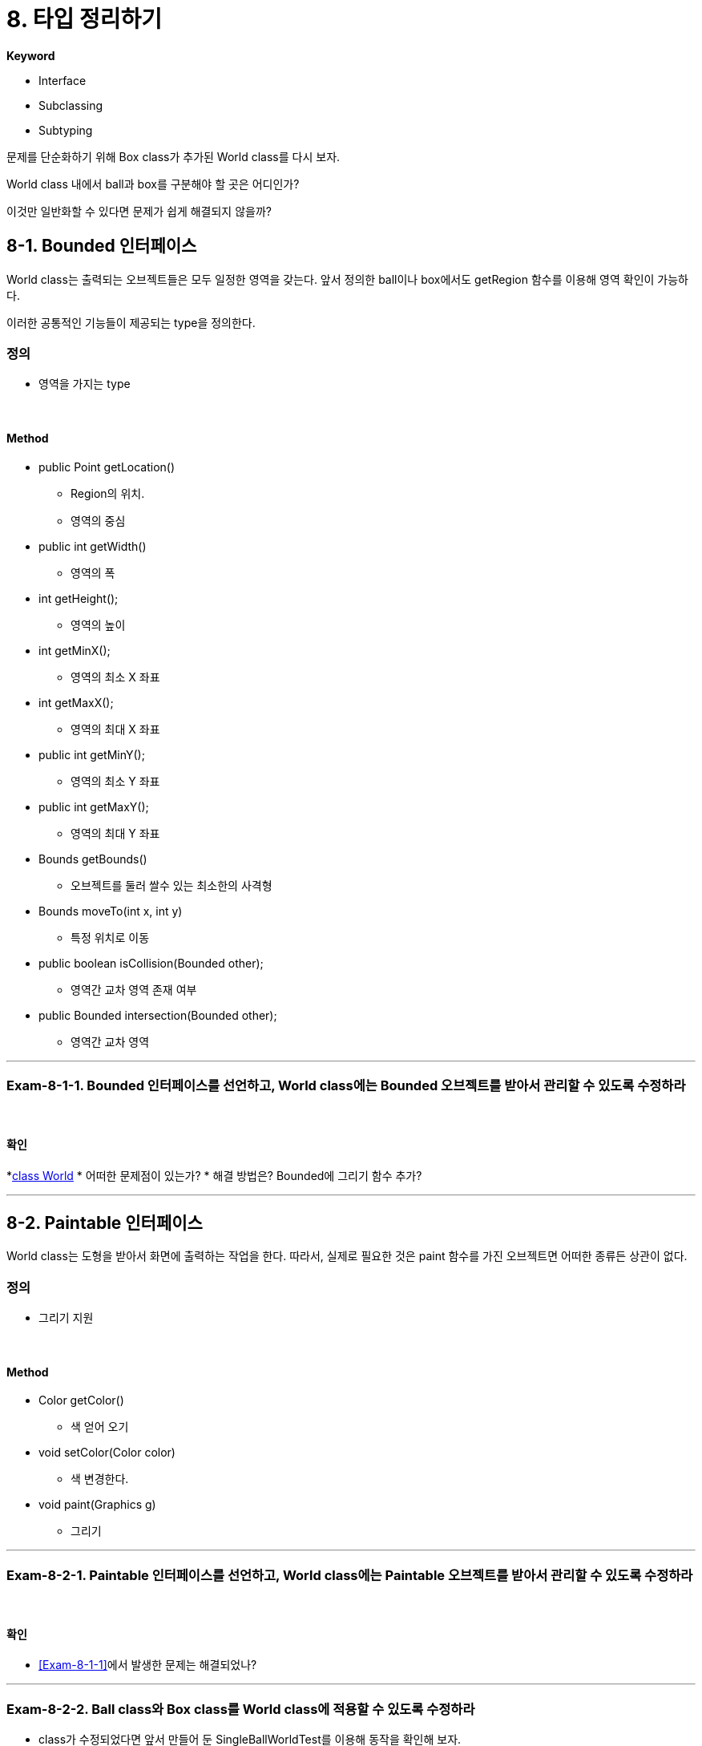 :stem: latexmath

= 8. 타입 정리하기

**Keyword**

* Interface
* Subclassing
* Subtyping

문제를 단순화하기 위해 Box class가 추가된 World class를 다시 보자.

World class 내에서 ball과 box를 구분해야 할 곳은 어디인가?

이것만 일반화할 수 있다면 문제가 쉽게 해결되지 않을까?

== 8-1. Bounded 인터페이스

World class는 출력되는 오브젝트들은 모두 일정한 영역을 갖는다. 앞서 정의한 ball이나 box에서도 getRegion 함수를 이용해 영역 확인이 가능하다.

이러한 공통적인 기능들이 제공되는 type을 정의한다.

=== 정의

* 영역을 가지는 type

{empty} +

==== Method

*  public Point getLocation()
** Region의 위치.
** 영역의 중심

* public int getWidth()
** 영역의 폭

* int getHeight();
** 영역의 높이

* int getMinX();
** 영역의 최소 X 좌표

* int getMaxX();
** 영역의 최대 X 좌표

* public int getMinY();
** 영역의 최소 Y 좌표

* public int getMaxY();
** 영역의 최대 Y 좌표

* Bounds getBounds()
** 오브젝트를 둘러 쌀수 있는 최소한의 사격형

* Bounds moveTo(int x, int y)
** 특정 위치로 이동

* public boolean isCollision(Bounded other);
** 영역간 교차 영역 존재 여부

* public Bounded intersection(Bounded other);
** 영역간 교차 영역

---

=== Exam-8-1-1. Bounded 인터페이스를 선언하고, World class에는 Bounded 오브젝트를 받아서 관리할 수 있도록 수정하라[[Exam-8-1-1,"Exam-8-1-1"]]

{empty} +

==== 확인

*link:../src/main/java/com/nhnacademy/World.java[class World]
* 어떠한 문제점이 있는가?
* 해결 방법은? Bounded에 그리기 함수 추가?

---

== 8-2. Paintable 인터페이스

World class는 도형을 받아서 화면에 출력하는 작업을 한다. 따라서, 실제로 필요한 것은 paint 함수를 가진 오브젝트면 어떠한 종류든 상관이 없다.

=== 정의

* 그리기 지원

{empty} +

==== Method

* Color getColor()
** 색 얻어 오기

* void setColor(Color color)
** 색 변경한다.

* void paint(Graphics g)
** 그리기

---

=== Exam-8-2-1. Paintable 인터페이스를 선언하고, World class에는 Paintable 오브젝트를 받아서 관리할 수 있도록 수정하라

{empty} +

==== 확인

* <<Exam-8-1-1>>에서 발생한 문제는 해결되었나?

---

=== Exam-8-2-2. Ball class와 Box class를 World class에 적용할 수 있도록 수정하라

* class가 수정되었다면 앞서 만들어 둔 SingleBallWorldTest를 이용해 동작을 확인해 보자.
* MultiBallWorldTest에서는 에러가 발생할 수 있다. 이는 확인을 위해 getBall 함수를 이용해 Ball을 가져오기 때문이다. 수정해 보도록 한다.


==== 확인

image::./image/figure35.png"[title="Exam-26",align=center]

---

== 8-3. Movable 인터페이스

=== 정의

* MovableBall, MovableBox 그리고 MovableWorld? Movable!

* MovableWorld에서 오브젝트를 이동하기 위해 필요한 것은 해당 오브젝트에서 이동에 필요한 함수 지원 여부

==== Method

* void setMotion(Motion motion)
** 단위 시간당 이동량을 설정
* Motion getMotion()
** 설정되어 있는 단위 시간당 이동량
* void move()
** 단위 시간당 이동량만큼 이동하기

---

=== Exam-8-3-1. MovableBall과 MovableWorld도 Movable 인터페이스를 선언해 해결하는 것과 같은 방법으로 해결하라

==== 확인

* 기존 코드에서 많은 부분을 바꿔야 하나?

---

== 8-4. 새로운 물체 추가

=== 정의

* Triangle 추가
* Region을 설정하고, Region에 들어가는 triangle
* Ball, Box와 같이 그려지고, 움직임

=== Exam-8-4-1. Triangle, PaintableTriangle, MovableTriangle을 추가하라.

* 단, World, MovableWorld, BoundedWorld의 수정은 없어야 한다.

== 8-5. Bounceable 인터페이스

=== 정의

* BounceableBall, BounceableBox 그리고 BounceableWorld?? Bounceable!

==== Method

* void bounce(Bounds bounds)
* 주어진 영역과 충돌할 경우, 튕긴다.

---

== Exam-8-5-1. MoveableWorld를 수정하여, Bounceable 타입을 이동 후 충돌을 확인하고, 충돌일 경우 튕기도록 처라하라.

---

link:./00.index.adoc[돌아가기]